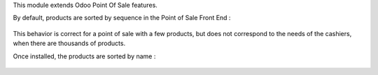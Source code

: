 This module extends Odoo Point Of Sale features.

By default, products are sorted by sequence in the Point of Sale Front End :

.. figure:: ../static/description/point_of_sale_sequence_order.png

This behavior is correct for a point of sale with a few products, but does not correspond to the needs of the cashiers, when there are thousands of products.

Once installed, the products are sorted by name :

.. figure:: ../static/description/point_of_sale_name_order.png
